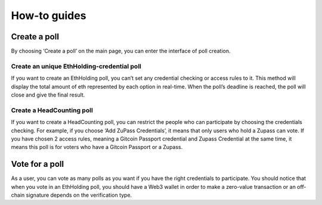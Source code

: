 .. This is a comment and will not appear in the document
.. Each reStructuredText file starts with a title

How-to guides
==============

   

Create a poll
-----------------------------

By choosing ‘Create a poll’ on the main page, you can enter the interface of poll creation. 

Create an unique EthHolding-credential poll
^^^^^^^^^^^^^^^^^^^^^^^^^^^^^^^^^^^

If you want to create an EthHolding poll, you can’t set any credential checking or access rules to it. This method will display the total amount of eth represented by each option in real-time. When the poll’s deadline is reached, the poll will close and give the final result.

Create a HeadCounting poll
^^^^^^^^^^^^^^^^^^^^^^^^^^^^^^^^^^

If you want to create a HeadCounting poll, you can restrict the people who can participate by choosing the credentials checking. For example, if you choose ‘Add ZuPass Credentials’, it means that only users who hold a Zupass can vote. If you have chosen 2 access rules, meaning a Gitcoin Passport credential and Zupass Credential at the same time, it means this poll is for voters who have a Gitcoin Passport or a Zupass.

Vote for a poll
-----------------------

As a user, you can vote as many polls as you want if you have the right credentials to participate. You should notice that when you vote in an EthHolding poll, you should have a Web3 wallet in order to make a zero-value transaction or an off-chain signature depends on the verification type.